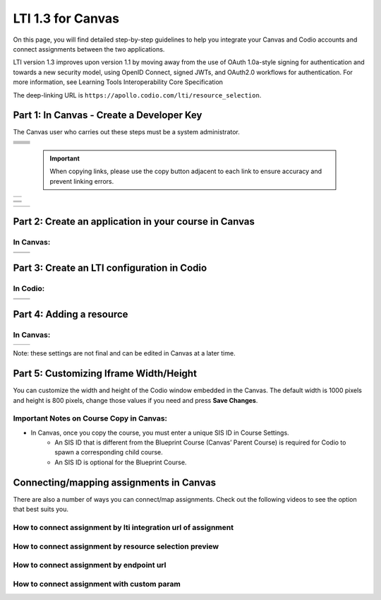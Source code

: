 .. meta::
   :description: LTI 1.3 for Canvas

.. _lti1-3Canvas:

LTI 1.3 for Canvas
==================

On this page, you will find detailed step-by-step guidelines to help you integrate your Canvas and Codio accounts and connect assignments between the two applications.


LTI version 1.3 improves upon version 1.1 by moving away from the use of OAuth 1.0a-style signing for authentication and towards a new security model, using OpenID Connect, signed JWTs, and OAuth2.0 workflows for authentication.
For more information, see Learning Tools Interoperability Core Specification

The deep-linking URL is ``https://apollo.codio.com/lti/resource_selection``.


Part 1: In Canvas - Create a Developer Key
------------------------------------------
The Canvas user who carries out these steps must be a system administrator.


+-----------------------------------------------------------------------------------------+--------------------------------------------------------------------------------------------------------------------------------------------------------------+
| .. raw:: html                                                                           |                                                                                                                                                              |
|                                                                                         |                                                                                                                                                              |
|     <div class="small">                                                                 |                                                                                                                                                              |
|      <strong>In Codio:</strong><br>                                                     |    |image1|                                                                                                                                                  |
|     1. Click your username in the                                                       |                                                                                                                                                              |
|        top-right corner, then select <strong>Organization</strong> from the menu.       |                                                                                                                                                              |
|        In the Organizations area, click the name of your organization.<br><br>          |                                                                                                                                                              |
|                                                                                         |                                                                                                                                                              |
|     2. Select the <strong>LTI Integrations</strong> tab.<br><br>                        |                                                                                                                                                              |
|     3. Scroll down to the <strong>LTI Integration 1.3</strong> section; you should      |                                                                                                                                                              |
|         see the following fields. Keep this page open.                                  |                                                                                                                                                              |
|     </div>                                                                              |                                                                                                                                                              |
+-----------------------------------------------------------------------------------------+--------------------------------------------------------------------------------------------------------------------------------------------------------------+
| .. raw:: html                                                                           |                                                                                                                                                              |
|                                                                                         |                                                                                                                                                              |
|     <div class="small">                                                                 |                                                                                                                                                              |
|      <strong>In Canvas:</strong><br>                                                    |    |image2|                                                                                                                                                  |
|     4. Select <strong>Admin -> Developer</strong> Keys  <br><br>                        |                                                                                                                                                              |
|     5. Click on <strong>Developer Key</strong> and select <strong>+LTI key</strong>.    |                                                                                                                                                              |
|                                                                                         |                                                                                                                                                              |
|     </div>                                                                              |                                                                                                                                                              |
+-----------------------------------------------------------------------------------------+--------------------------------------------------------------------------------------------------------------------------------------------------------------+
| .. raw:: html                                                                           |                                                                                                                                                              |
|                                                                                         |                                                                                                                                                              |
|     <div class="small">                                                                 |                                                                                                                                                              |
|                                                                                         |    |image3|                                                                                                                                                  |
|     6. Complete the <strong>Key Name, Title</strong> and <strong>Description</strong>   |                                                                                                                                                              |
|         fields. Make sure to set the <strong>method</strong> to <strong>Manual Entry    |                                                                                                                                                              |
|          </strong> <br><br>                                                             |                                                                                                                                                              |
|     7. From Codio, under <strong>LTI 1.3 Integration, copy the LTI URL</strong>         |                                                                                                                                                              |
|         and paste it into the <strong>Target Link URI field</strong> in Canvas.<br><br> |                                                                                                                                                              |
|     8. From Codio copy the <strong>Initiate Login URL</strong> and paste it into the    |                                                                                                                                                              |
|        <strong>OpenID Connect Initiation URL</strong>.<br><br>                          |                                                                                                                                                              |
|     9. Copy the <strong>Redirect URL</strong> and paste it into the                     |                                                                                                                                                              |
|      <strong>Canvas Redirect URI</strong> field.                                        |                                                                                                                                                              |
|                                                                                         |                                                                                                                                                              |
|     </div>                                                                              |                                                                                                                                                              |
+-----------------------------------------------------------------------------------------+--------------------------------------------------------------------------------------------------------------------------------------------------------------+
| .. raw:: html                                                                           |                                                                                                                                                              |
|                                                                                         |                                                                                                                                                              |
|     <div class="small">                                                                 |                                                                                                                                                              |
|                                                                                         |    |image4|                                                                                                                                                  |
|     10. In Canvas, change <strong>JWK Method</strong> to                                |                                                                                                                                                              |
|          <strong>Public JWK URL</strong>. <br><br>                                      |                                                                                                                                                              |
|     11. From Codio, copy the <strong>Keyset URL</strong> and paste it into              |                                                                                                                                                              |
|          the <strong>Public JWK URL</strong> field.                                     |                                                                                                                                                              |
|     </div>                                                                              |                                                                                                                                                              |
+-----------------------------------------------------------------------------------------+--------------------------------------------------------------------------------------------------------------------------------------------------------------+
| .. raw:: html                                                                           |                                                                                                                                                              |
|                                                                                         |                                                                                                                                                              |
|     <div class="small">                                                                 |                                                                                                                                                              |
|                                                                                         |    |image5|                                                                                                                                                  |
|     12. Expand the <strong>LTI Advantage Services</strong> section and toggle           |                                                                                                                                                              |
|         each field on.<br><br>                                                          |                                                                                                                                                              |
|     13. Expand the <strong>Additional Settings</strong> section<br><br>                 |                                                                                                                                                              |
|                                                                                         |                                                                                                                                                              |
|     14. Type "codio.com" in both the <strong>Domain</strong> and                        |                                                                                                                                                              |
|        <strong>Tool Id</strong> fields.<br><br>                                         |                                                                                                                                                              |
|     15. Select the <strong>Privacy level</strong> as <strong>Public</strong>.           |                                                                                                                                                              |
|                                                                                         |                                                                                                                                                              |
|                                                                                         |                                                                                                                                                              |
|     </div>                                                                              |                                                                                                                                                              |
+-----------------------------------------------------------------------------------------+--------------------------------------------------------------------------------------------------------------------------------------------------------------+
| .. raw:: html                                                                           |                                                                                                                                                              |
|                                                                                         |                                                                                                                                                              |
|     <div class="small">                                                                 |                                                                                                                                                              |
|                                                                                         |    |image6|                                                                                                                                                  |
|     16. Scroll down to the <strong>Placements</strong> field. You can add a placement   |                                                                                                                                                              |
|          by starting to type the name and then selecting it when it appears.            |                                                                                                                                                              |
|          Placements that should be included (remove any others):                        |                                                                                                                                                              |
|          Link Selection, Editor Button,  Assignment Selection and Course Navigation.    |                                                                                                                                                              |
|     </div>                                                                              |                                                                                                                                                              |
+-----------------------------------------------------------------------------------------+--------------------------------------------------------------------------------------------------------------------------------------------------------------+


 .. important::
    When copying links, please use the copy button adjacent to each link to ensure accuracy and prevent linking errors.


+-------------------------------------------------------------------------------------------------------------------------------------------------------------------------------------------------------------------------------------------------------------------------------------------------------------+
| |image7|                                                                                                                                                                                                                                                                                                    | 
|                                                                                                                                                                                                                                                                                                             |
| .. raw:: html                                                                                                                                                                                                                                                                                               |
|                                                                                                                                                                                                                                                                                                             |
|     <div class="small">                                                                                                                                                                                                                                                                                     |
|                                                                                                                                                                                                                                                                                                             |
|     17. Expand each of the following fields, and copy the static links below:<br><br>                                                                                                                                                                                                                       |
|     <strong>Link Selection</strong><br>                                                                                                                                                                                                                                                                     |
|     Select <strong>LtiDeepLinkingRequest</strong><br>                                                                                                                                                                                                                                                       |
|     <span style="color: teal;">Target Link URI:</span>                                                                                                                                                                                                                                                      |
|     https://apollo.codio.com/lti/resource_selection                                                                                                                                                                                                                                                         |
|     <button onclick="copyRSTUrl1()">Copy URL</button><br>                                                                                                                                                                                                                                                   |
|     <script> function copyRSTUrl1() {                                                                                                                                                                                                                                                                       |
|     const url = "https://apollo.codio.com/lti/resource_selection";                                                                                                                                                                                                                                          |
|     navigator.clipboard.writeText(url).then(() => {                                                                                                                                                                                                                                                         |
|      alert('URL copied to clipboard!'); }).catch(err => {                                                                                                                                                                                                                                                   |  
|      console.error('Failed to copy: ', err); }); } </script>                                                                                                                                                                                                                                                |
|     <span style="color: teal;">Icon Url:</span><br>                                                                                                                                                                                                                                                         |
|     https://static-assets.codio.com/dashboard/images/icons/favicon-16x16.da14ae918fd9bc3b.png                                                                                                                                                                                                               |
|                                                                                                                                                                                                                                                                                                             |
|     <button onclick="copyRSTUrl2()">Copy URL</button><br>                                                                                                                                                                                                                                                   |
|     <script> function copyRSTUrl2() {                                                                                                                                                                                                                                                                       |
|     const url = "https://static-assets.codio.com/dashboard/images/icons/favicon-16x16.da14ae918fd9bc3b.png";                                                                                                                                                                                                |
|                                                                                                                                                                                                                                                                                                             |
|     navigator.clipboard.writeText(url).then(() => {                                                                                                                                                                                                                                                         |
|      alert('URL copied to clipboard!'); }).catch(err => {                                                                                                                                                                                                                                                   |  
|      console.error('Failed to copy: ', err); }); } </script>                                                                                                                                                                                                                                                |
|     </div>                                                                                                                                                                                                                                                                                                  |
+-------------------------------------------------------------------------------------------------------------------------------------------------------------------------------------------------------------------------------------------------------------------------------------------------------------+

+-------------------------------------------------------------------------------------------------------------------------------------------------------------------------------------------------------------------------------------------------------------------------------------------------------------+
| |image8|                                                                                                                                                                                                                                                                                                    |
|                                                                                                                                                                                                                                                                                                             |
| .. raw:: html                                                                                                                                                                                                                                                                                               |
|                                                                                                                                                                                                                                                                                                             |
|     <div class="small">                                                                                                                                                                                                                                                                                     |
|                                                                                                                                                                                                                                                                                                             |
|                                                                                                                                                                                                                                                                                                             |
|     <strong>Editor button</strong><br>                                                                                                                                                                                                                                                                      |
|                                                                                                                                                                                                                                                                                                             |
|     <span style="color: teal;">Target Link URI:</span>                                                                                                                                                                                                                                                      |
|     https://apollo.codio.com/lti/editor_button                                                                                                                                                                                                                                                              |
|     <button onclick="copyRSTUrl3()">Copy URL</button><br>                                                                                                                                                                                                                                                   |
|     <script> function copyRSTUrl3() {                                                                                                                                                                                                                                                                       |
|     const url = "https://apollo.codio.com/lti/editor_button";                                                                                                                                                                                                                                               |
|     navigator.clipboard.writeText(url).then(() => {                                                                                                                                                                                                                                                         |
|     alert('URL copied to clipboard!'); }).catch(err => {                                                                                                                                                                                                                                                    |  
|     console.error('Failed to copy: ', err); }); } </script>                                                                                                                                                                                                                                                 |
|     <span style="color: teal;">Icon Url:</span><br>                                                                                                                                                                                                                                                         |
|     https://static-assets.codio.com/dashboard/images/icons/favicon-16x16.da14ae918fd9bc3b.png                                                                                                                                                                                                               |
|                                                                                                                                                                                                                                                                                                             |
|     <button onclick="copyRSTUrl4()">Copy URL</button><br>                                                                                                                                                                                                                                                   |
|     <script> function copyRSTUrl4() {                                                                                                                                                                                                                                                                       |
|     const url = "https://static-assets.codio.com/dashboard/images/icons/favicon-16x16.da14ae918fd9bc3b.png";                                                                                                                                                                                                |
|                                                                                                                                                                                                                                                                                                             |
|     navigator.clipboard.writeText(url).then(() => {                                                                                                                                                                                                                                                         |
|      alert('URL copied to clipboard!'); }).catch(err => {                                                                                                                                                                                                                                                   |  
|      console.error('Failed to copy: ', err); }); } </script>                                                                                                                                                                                                                                                |
|     </div>                                                                                                                                                                                                                                                                                                  |
+-------------------------------------------------------------------------------------------------------------------------------------------------------------------------------------------------------------------------------------------------------------------------------------------------------------+
| |image9|                                                                                                                                                                                                                                                                                                    |      
|                                                                                                                                                                                                                                                                                                             |
| .. raw:: html                                                                                                                                                                                                                                                                                               |
|                                                                                                                                                                                                                                                                                                             |
|     <div class="small">                                                                                                                                                                                                                                                                                     |
|                                                                                                                                                                                                                                                                                                             |
|                                                                                                                                                                                                                                                                                                             |
|     <strong>Assignment Selection</strong><br>                                                                                                                                                                                                                                                               |
|     Select <strong>LtiDeepLinkingRequest</strong><br>                                                                                                                                                                                                                                                       |
|     <span style="color: teal;">Target Link URI:</span>                                                                                                                                                                                                                                                      |
|     https://apollo.codio.com/lti/resource_selection                                                                                                                                                                                                                                                         |
|     <button onclick="copyRSTUrl5()">Copy URL</button><br>                                                                                                                                                                                                                                                   |
|     <script> function copyRSTUrl5() {                                                                                                                                                                                                                                                                       |
|     const url = "https://apollo.codio.com/lti/resource_selection";                                                                                                                                                                                                                                          |
|     navigator.clipboard.writeText(url).then(() => {                                                                                                                                                                                                                                                         |
|     alert('URL copied to clipboard!'); }).catch(err => {                                                                                                                                                                                                                                                    |  
|     console.error('Failed to copy: ', err); }); } </script>                                                                                                                                                                                                                                                 |
|     <span style="color: teal;">Icon Url:</span><br>                                                                                                                                                                                                                                                         |
|     https://static-assets.codio.com/dashboard/images/icons/favicon-16x16.da14ae918fd9bc3b.png                                                                                                                                                                                                               |
|                                                                                                                                                                                                                                                                                                             |
|     <button onclick="copyRSTUrl6()">Copy URL</button><br>                                                                                                                                                                                                                                                   |
|     <script> function copyRSTUrl6() {                                                                                                                                                                                                                                                                       |
|     const url = "https://static-assets.codio.com/dashboard/images/icons/favicon-16x16.da14ae918fd9bc3b.png";                                                                                                                                                                                                |
|                                                                                                                                                                                                                                                                                                             |
|     navigator.clipboard.writeText(url).then(() => {                                                                                                                                                                                                                                                         |
|      alert('URL copied to clipboard!'); }).catch(err => {                                                                                                                                                                                                                                                   |  
|      console.error('Failed to copy: ', err); }); } </script>                                                                                                                                                                                                                                                |
|     </div>                                                                                                                                                                                                                                                                                                  |
+-------------------------------------------------------------------------------------------------------------------------------------------------------------------------------------------------------------------------------------------------------------------------------------------------------------+
| |image10|                                                                                                                                                                                                                                                                                                   |
|                                                                                                                                                                                                                                                                                                             |
| .. raw:: html                                                                                                                                                                                                                                                                                               |
|                                                                                                                                                                                                                                                                                                             |
|     <div class="small">                                                                                                                                                                                                                                                                                     |
|                                                                                                                                                                                                                                                                                                             |
|                                                                                                                                                                                                                                                                                                             |
|     <strong>Course Navigation</strong><br>                                                                                                                                                                                                                                                                  |
|                                                                                                                                                                                                                                                                                                             |
|     <span style="color: teal;">Target Link URI:</span>                                                                                                                                                                                                                                                      |
|     https://apollo.codio.com/lti/course_navigation                                                                                                                                                                                                                                                          |
|     <button onclick="copyRSTUrl7()">Copy URL</button><br>                                                                                                                                                                                                                                                   |
|     <script> function copyRSTUrl7() {                                                                                                                                                                                                                                                                       |
|     const url = "https://apollo.codio.com/lti/course_navigation";                                                                                                                                                                                                                                           |
|     navigator.clipboard.writeText(url).then(() => {                                                                                                                                                                                                                                                         |
|     alert('URL copied to clipboard!'); }).catch(err => {                                                                                                                                                                                                                                                    |  
|     console.error('Failed to copy: ', err); }); } </script>                                                                                                                                                                                                                                                 |
|     <span style="color: teal;">Icon Url:</span><br>                                                                                                                                                                                                                                                         |
|     https://static-assets.codio.com/dashboard/images/icons/favicon-16x16.da14ae918fd9bc3b.png                                                                                                                                                                                                               |
|                                                                                                                                                                                                                                                                                                             |
|     <button onclick="copyRSTUrl8()">Copy URL</button><br>                                                                                                                                                                                                                                                   |
|     <script> function copyRSTUrl8() {                                                                                                                                                                                                                                                                       |
|     const url = "https://static-assets.codio.com/dashboard/images/icons/favicon-16x16.da14ae918fd9bc3b.png";                                                                                                                                                                                                |
|                                                                                                                                                                                                                                                                                                             |
|     navigator.clipboard.writeText(url).then(() => {                                                                                                                                                                                                                                                         |
|      alert('URL copied to clipboard!'); }).catch(err => {                                                                                                                                                                                                                                                   |  
|      console.error('Failed to copy: ', err); }); } </script>                                                                                                                                                                                                                                                |
|     </div>                                                                                                                                                                                                                                                                                                  |
+-------------------------------------------------------------------------------------------------------------------------------------------------------------------------------------------------------------------------------------------------------------------------------------------------------------+

+-------------------------------------------------------------------------------------------+--------------------------------------------------------------------------------------------------------------------------------------------------------------+
| .. raw:: html                                                                             |                                                                                                                                                              |
|                                                                                           |                                                                                                                                                              |
|     <div class="small">                                                                   |                                                                                                                                                              |
|                                                                                           |    |image11|                                                                                                                                                 |
|     18. Press <strong>Save</strong> in bottom right corner<br><br>                        |                                                                                                                                                              |
|     19. You will be back at the list of developer keys.<br><br>                           |                                                                                                                                                              |
|     20. Update <strong>State</strong> to: on<br><br>                                      |                                                                                                                                                              |
|     21. Copy the number in the <strong>Details</strong> column (for use in Parts 2 and 3) |                                                                                                                                                              |
|     </div>                                                                                |                                                                                                                                                              |
+-------------------------------------------------------------------------------------------+--------------------------------------------------------------------------------------------------------------------------------------------------------------+


.. |image1| image:: /instructors/admin/integration/CodioLTI1.3Integration.png
   :width: 1500px  
.. |image2| image:: /img/lti/canvasdeveloperkey.png
   :width: 1500px
.. |image3| image:: /img/lti/developerkeyvalues.png
   :width: 1500px
.. |image4| image:: /img/lti/canvasJWK.png
   :width: 1500px
.. |image5| image:: /img/lti/canvasadvantage.png
   :width: 1500px
.. |image6| image:: /img/lti/canvasplacements.png
   :width: 1500px
.. |image7| image:: /img/lti/canvaslinkselect.png
   :width: 1500px
.. |image8| image:: /img/lti/canvaseditorbutton.png
   :width: 1500px
.. |image9| image:: /img/lti/canvasassignment.png
   :width: 1500px
.. |image10| image:: /img/lti/canvasnavigation.png
   :width: 1500px
.. |image11| image:: /img/lti/canvasdetails.png
   :width: 1500px




Part 2: Create an application in your course in Canvas
------------------------------------------------------

In Canvas:
~~~~~~~~~~

+-------------------------------------------------------------------------------------------+------------------------------------------------------------------------------------+
| .. raw:: html                                                                             |                                                                                    |
|                                                                                           | .. image:: /img/lti/addlti13app.png                                                |
|     <div class="small">                                                                   |                                                                                    |
|     1. Select an existing course or create a new course.<br>                              |                                                                                    |
|      <strong>Optional</strong>: create a test course called Codio Test Course before      |                                                                                    |
|        you do it with a production course.<br><br>                                        |                                                                                    |
|      2. In your course, go to <strong>Settings → Apps → + App</strong><br><br>            |                                                                                    |
|      3. In Configuration Type, select: <strong>By Client ID</strong><br><br>              |                                                                                    |
|      4. Paste number you copied in Part 1 into <strong>Client ID</strong> field<br><br>   |                                                                                    |
|      5. <strong>Submit → Install</strong><br><br>                                         |                                                                                    |
|        </div>                                                                             |                                                                                    |
+-------------------------------------------------------------------------------------------+------------------------------------------------------------------------------------+
| .. raw:: html                                                                             |                                                                                    |
|                                                                                           | .. image:: /img/lti/canvasdeployment.png                                           |
|     <div class="small">                                                                   |                                                                                    |
|     6. After you click install, click the gear icon by the tool you just created<br><br>  |                                                                                    |
|     7. Select <strong>Deployment ID</strong><br><br>                                      |                                                                                    |
|                                                                                           |                                                                                    |
|      8. Copy the ID displayed, it will be used in Part 3                                  |                                                                                    |                                                                                                                           
|        </div>                                                                             |                                                                                    |
+-------------------------------------------------------------------------------------------+------------------------------------------------------------------------------------+



Part 3: Create an LTI configuration in Codio
--------------------------------------------

In Codio:
~~~~~~~~~

+-------------------------------------------------------------------------------------------+------------------------------------------------------------------------------------+
| .. raw:: html                                                                             |                                                                                    |
|                                                                                           |                                                                                    |
|     <div class="small">                                                                   |                                                                                    |
|     1. In your org → <strong>LTI Integrations</strong><br>                                |     .. image:: /img/lti/addlti13integration.png                                    |
|            - Scroll down to <strong>LTI 1.3 Configurations</strong><br>                   |                                                                                    |
|            - Click <strong>Add Integration</strong><br><br>                               |                                                                                    |                                                                                                                         
|        </div>                                                                             |                                                                                    |
+-------------------------------------------------------------------------------------------+------------------------------------------------------------------------------------+
| .. raw:: html                                                                             |                                                                                    |
|                                                                                           |                                                                                    |
|     <div class="small">                                                                   |                                                                                    |
|     Updating the fields in Platform Information<br><br>                                   |                                                                                    |
|     <strong>Note: replace [CANVAS DOMAIN] with your institution’s                         |                                                                                    |
|       domain in steps 5-7. Make sure to remove the brackets. Example:                     |                                                                                    |
|       https://Codio.instructure.com/api/lti/security/jwks      </strong><br><br>          |    .. image:: /img/lti/canvasplatform25.png                                        |    
|     2. <span style="color: teal;">Platform ID:</span>                                     |                                                                                    |
|         https://canvas.instructure.com                                                    |                                                                                    |
|                                                                                           |                                                                                    |
|       <button onclick="copyRSTUrl9()">Copy URL</button><br>                               |                                                                                    |
|       <script> function copyRSTUrl9() {                                                   |                                                                                    |
|       const url = "https://canvas.instructure.com";                                       |                                                                                    |
|       navigator.clipboard.writeText(url).then(() => {                                     |                                                                                    |
|       alert('URL copied to clipboard!'); }).catch(err => {                                |                                                                                    |
|        console.error('Failed to copy: ', err); }); } </script><br><br>                    |                                                                                    |
|                                                                                           |                                                                                    |
|      3. <strong>Client ID:</strong> copied from Developer Keys at end of Part 1<br><br>   |                                                                                    |
|      4. <strong>Deployment Id:</strong> copied in Part 2<br><br>                          |                                                                                    |
|                                                                                           |                                                                                    |
|      5. <span style="color: teal;">Public Keyset URL:</span>                              |                                                                                    |
|         https://[CANVAS DOMAIN]/api/lti/security/jwks                                     |                                                                                    |
|                                                                                           |                                                                                    |
|         <button onclick="copyRSTUrl10()">Copy URL</button><br>                            |                                                                                    |
|         <script> function copyRSTUrl10() {                                                |                                                                                    |
|         const url = "https://[CANVAS DOMAIN]/api/lti/security/jwks";                      |                                                                                    |
|         navigator.clipboard.writeText(url).then(() => {                                   |                                                                                    |
|        alert('URL copied to clipboard!'); }).catch(err => {                               |                                                                                    |
|        console.error('Failed to copy: ', err); }); } </script><br><br>                    |                                                                                    |
|                                                                                           |                                                                                    |
|      6. <span style="color: teal;">Access Token URL:</span>                               |                                                                                    |
|         https://[CANVAS DOMAIN]/login/oauth2/token                                        |                                                                                    |
|                                                                                           |                                                                                    |
|         <button onclick="copyRSTUrl11()">Copy URL</button><br>                            |                                                                                    |
|         <script> function copyRSTUrl11() {                                                |                                                                                    |
|         const url = "https://[CANVAS DOMAIN]/login/oauth2/token";                         |                                                                                    |
|         navigator.clipboard.writeText(url).then(() => {                                   |                                                                                    |
|        alert('URL copied to clipboard!'); }).catch(err => {                               |                                                                                    |
|        console.error('Failed to copy: ', err); }); } </script><br><br>                    |                                                                                    |
|                                                                                           |                                                                                    |
|      7. <span style="color: teal;">Authentication Request URL:</span>                     |                                                                                    |
|         https://[CANVAS DOMAIN]/api/lti/authorize_redirect                                |                                                                                    |
|                                                                                           |                                                                                    |
|         <button onclick="copyRSTUrl12()">Copy URL</button><br>                            |                                                                                    |
|         <script> function copyRSTUrl12() {                                                |                                                                                    |
|         const url = "https://[CANVAS DOMAIN]/api/lti/authorize_redirect";                 |                                                                                    |
|         navigator.clipboard.writeText(url).then(() => {                                   |                                                                                    |
|        alert('URL copied to clipboard!'); }).catch(err => {                               |                                                                                    |
|        console.error('Failed to copy: ', err); }); } </script><br><br>                    |                                                                                    |
|                                                                                           |                                                                                    |
|      8. Click <strong>Create</strong>                                                     |                                                                                    |                                                                                                                              
|                                                                                           |                                                                                    |                                                                                                                                                                  
|        </div>                                                                             |                                                                                    |
+-------------------------------------------------------------------------------------------+------------------------------------------------------------------------------------+


Part 4: Adding a resource
-------------------------
In Canvas:
~~~~~~~~~~
+-------------------------------------------------------------------------------------------------+------------------------------------------------------------------------------------------------------------------------------------------------------+
| .. raw:: html                                                                                   |      .. image:: /img/lti/createassignment.png                                                                                                        |
|                                                                                                 |                                                                                                                                                      |
|     <div class="small">                                                                         |                                                                                                                                                      |
|      1. Go to Assignments in your course, select <strong>Assignment</strong><br><br>.           |                                                                                                                                                      |
|      2. Give your assignment a name.<br><br>                                                    |                                                                                                                                                      |
|      3. Select a number of points.<br><br>                                                      |                                                                                                                                                      |
|      4. Under <strong>Submission Type</strong>, select <strong>External Tool</strong>.<br><br>  |                                                                                                                                                      |
|      5. Select Find.<br><br>                                                                    |                                                                                                                                                      |
|                                                                                                 |                                                                                                                                                      |
|  <strong>Note: Do not use LTI Integration URL to assign an assignment</strong><br><br>          |                                                                                                                                                      |
|                                                                                                 |                                                                                                                                                      |
|     6. Select the tool created in Part 1.<br>                                                   |                                                                                                                                                      |
|         - Choose the Course and Assignment to connect to<br>                                    |                                                                                                                                                      |
|         - Recommended: Select Load in a new tab<br><br>                                         |                                                                                                                                                      |
|      7. Select <strong>Save</strong> at bottom of the page                                      |                                                                                                                                                      |
|       </div>                                                                                    |                                                                                                                                                      |
+-------------------------------------------------------------------------------------------------+------------------------------------------------------------------------------------------------------------------------------------------------------+

Note: these settings are not final and can be edited in Canvas at a later time.


Part 5: Customizing Iframe Width/Height
---------------------------------------

You can customize the width and height of the Codio window embedded in the Canvas. The default width is 1000 pixels and height is 800 pixels, change those values if you need and press **Save Changes**.

  .. image:: /img/lti/iframe-width-height.png
     :alt: Iframe Width and Height settings


Important Notes on Course Copy in Canvas:
~~~~~~~~~~~~~~~~~~~~~~~~~~~~~~~~~~~~~~~~~~

- In Canvas, once you copy the course, you must enter a unique SIS ID in Course Settings.
    - An SIS ID that is different from the Blueprint Course (Canvas’ Parent Course) is required for Codio to spawn a corresponding child course.
    - An SIS ID is optional for the Blueprint Course.






Connecting/mapping assignments in Canvas
------------------------------------------

There are also a number of ways you can connect/map assignments. Check out the following videos to see the option that best suits you.

How to connect assignment by lti integration url of assignment
~~~~~~~~~~~~~~~~~~~~~~~~~~~~~~~~~~~~~~~~~~~~~~~~~~~~~~~~~~~~~~

.. raw:: html

    <script src="https://fast.wistia.com/embed/medias/bzowzoyfz1.jsonp" async></script><script src="https://fast.wistia.com/assets/external/E-v1.js" async></script><div class="wistia_responsive_padding" style="padding:56.25% 0 0 0;position:relative;"><div class="wistia_responsive_wrapper" style="height:100%;left:0;position:absolute;top:0;width:100%;"><div class="wistia_embed wistia_async_bzowzoyfz1 seo=false videoFoam=true" style="height:100%;position:relative;width:100%"><div class="wistia_swatch" style="height:100%;left:0;opacity:0;overflow:hidden;position:absolute;top:0;transition:opacity 200ms;width:100%;"><img src="https://fast.wistia.com/embed/medias/bzowzoyfz1/swatch" style="filter:blur(5px);height:100%;object-fit:contain;width:100%;" alt="" aria-hidden="true" onload="this.parentNode.style.opacity=1;" /></div></div></div></div>

How to connect assignment by resource selection preview
~~~~~~~~~~~~~~~~~~~~~~~~~~~~~~~~~~~~~~~~~~~~~~~~~~~~~~~

.. raw:: html

    <script src="https://fast.wistia.com/embed/medias/ksdwvd0z3i.jsonp" async></script><script src="https://fast.wistia.com/assets/external/E-v1.js" async></script><div class="wistia_responsive_padding" style="padding:56.25% 0 0 0;position:relative;"><div class="wistia_responsive_wrapper" style="height:100%;left:0;position:absolute;top:0;width:100%;"><div class="wistia_embed wistia_async_ksdwvd0z3i seo=false videoFoam=true" style="height:100%;position:relative;width:100%"><div class="wistia_swatch" style="height:100%;left:0;opacity:0;overflow:hidden;position:absolute;top:0;transition:opacity 200ms;width:100%;"><img src="https://fast.wistia.com/embed/medias/ksdwvd0z3i/swatch" style="filter:blur(5px);height:100%;object-fit:contain;width:100%;" alt="" aria-hidden="true" onload="this.parentNode.style.opacity=1;" /></div></div></div></div>

How to connect assignment by endpoint url
~~~~~~~~~~~~~~~~~~~~~~~~~~~~~~~~~~~~~~~~~

.. raw:: html

    <script src="https://fast.wistia.com/embed/medias/fvyglizd2l.jsonp" async></script><script src="https://fast.wistia.com/assets/external/E-v1.js" async></script><div class="wistia_responsive_padding" style="padding:56.25% 0 0 0;position:relative;"><div class="wistia_responsive_wrapper" style="height:100%;left:0;position:absolute;top:0;width:100%;"><div class="wistia_embed wistia_async_fvyglizd2l seo=false videoFoam=true" style="height:100%;position:relative;width:100%"><div class="wistia_swatch" style="height:100%;left:0;opacity:0;overflow:hidden;position:absolute;top:0;transition:opacity 200ms;width:100%;"><img src="https://fast.wistia.com/embed/medias/fvyglizd2l/swatch" style="filter:blur(5px);height:100%;object-fit:contain;width:100%;" alt="" aria-hidden="true" onload="this.parentNode.style.opacity=1;" /></div></div></div></div>

How to connect assignment with custom param
~~~~~~~~~~~~~~~~~~~~~~~~~~~~~~~~~~~~~~~~~~~

.. raw:: html

    <script src="https://fast.wistia.com/embed/medias/4hacq8dpos.jsonp" async></script><script src="https://fast.wistia.com/assets/external/E-v1.js" async></script><div class="wistia_responsive_padding" style="padding:56.25% 0 0 0;position:relative;"><div class="wistia_responsive_wrapper" style="height:100%;left:0;position:absolute;top:0;width:100%;"><div class="wistia_embed wistia_async_4hacq8dpos seo=false videoFoam=true" style="height:100%;position:relative;width:100%"><div class="wistia_swatch" style="height:100%;left:0;opacity:0;overflow:hidden;position:absolute;top:0;transition:opacity 200ms;width:100%;"><img src="https://fast.wistia.com/embed/medias/4hacq8dpos/swatch" style="filter:blur(5px);height:100%;object-fit:contain;width:100%;" alt="" aria-hidden="true" onload="this.parentNode.style.opacity=1;" /></div></div></div></div>


